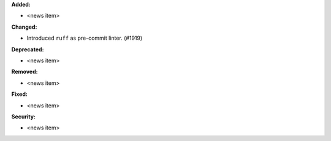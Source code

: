 **Added:**

* <news item>

**Changed:**

* Introduced ``ruff`` as pre-commit linter. (#1919)

**Deprecated:**

* <news item>

**Removed:**

* <news item>

**Fixed:**

* <news item>

**Security:**

* <news item>
